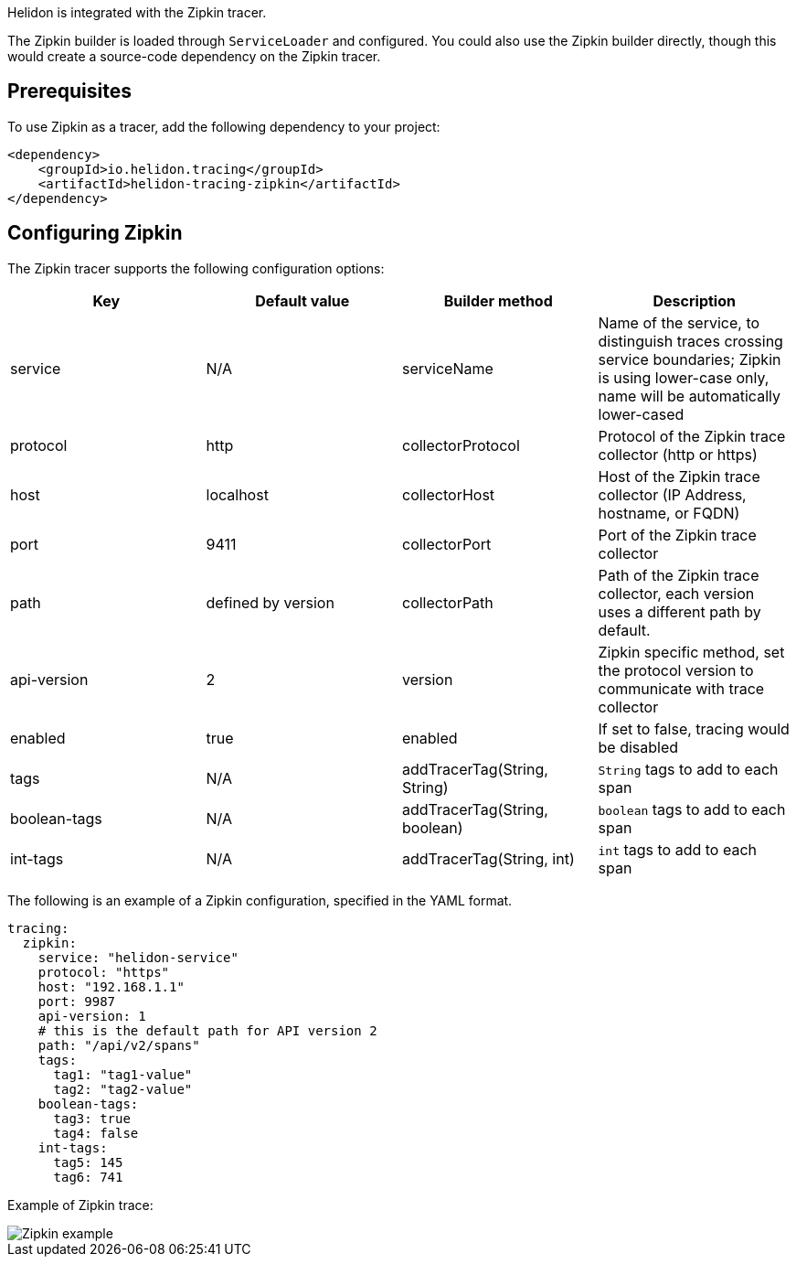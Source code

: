 ///////////////////////////////////////////////////////////////////////////////

    Copyright (c) 2019, 2021 Oracle and/or its affiliates.

    Licensed under the Apache License, Version 2.0 (the "License");
    you may not use this file except in compliance with the License.
    You may obtain a copy of the License at

        http://www.apache.org/licenses/LICENSE-2.0

    Unless required by applicable law or agreed to in writing, software
    distributed under the License is distributed on an "AS IS" BASIS,
    WITHOUT WARRANTIES OR CONDITIONS OF ANY KIND, either express or implied.
    See the License for the specific language governing permissions and
    limitations under the License.

///////////////////////////////////////////////////////////////////////////////

Helidon is integrated with the Zipkin tracer.

The Zipkin builder is loaded through `ServiceLoader` and configured. You could
also use the Zipkin builder directly, though this would create a source-code dependency
on the Zipkin tracer.


== Prerequisites
To use Zipkin as a tracer,
    add the following dependency to your project:

// tag::zipkin-dependency[]
[source,xml]
----
<dependency>
    <groupId>io.helidon.tracing</groupId>
    <artifactId>helidon-tracing-zipkin</artifactId>
</dependency>
----
// end::zipkin-dependency[]

== Configuring Zipkin

The Zipkin tracer supports the following configuration options:

|===
|Key            |Default value      |Builder method     |Description

|service        |N/A                |serviceName        |Name of the service, to distinguish traces crossing service boundaries;
                                                            Zipkin is using lower-case only, name will be automatically lower-cased
|protocol       |http               |collectorProtocol  |Protocol of the Zipkin trace collector (http or https)
|host           |localhost          |collectorHost      |Host of the Zipkin trace collector (IP Address, hostname, or FQDN)
|port           |9411               |collectorPort      |Port of the Zipkin trace collector
|path           |defined by version |collectorPath      |Path of the Zipkin trace collector, each version uses a different path
                                                            by default.
|api-version    |2                  |version            |Zipkin specific method, set the protocol version to communicate with
                                                            trace collector
|enabled        |true               |enabled            |If set to false, tracing would be disabled
|tags           |N/A                |addTracerTag(String, String) |`String` tags to add to each span
|boolean-tags   |N/A                |addTracerTag(String, boolean)|`boolean` tags to add to each span
|int-tags       |N/A                |addTracerTag(String, int)    |`int` tags to add to each span
|===

The following is an example of a Zipkin configuration, specified in the YAML format.
[source,yaml]
----
tracing:
  zipkin:
    service: "helidon-service"
    protocol: "https"
    host: "192.168.1.1"
    port: 9987
    api-version: 1
    # this is the default path for API version 2
    path: "/api/v2/spans"
    tags:
      tag1: "tag1-value"
      tag2: "tag2-value"
    boolean-tags:
      tag3: true
      tag4: false
    int-tags:
      tag5: 145
      tag6: 741
----

Example of Zipkin trace:

image::webserver/zipkin.png[Zipkin example, align="center"]
